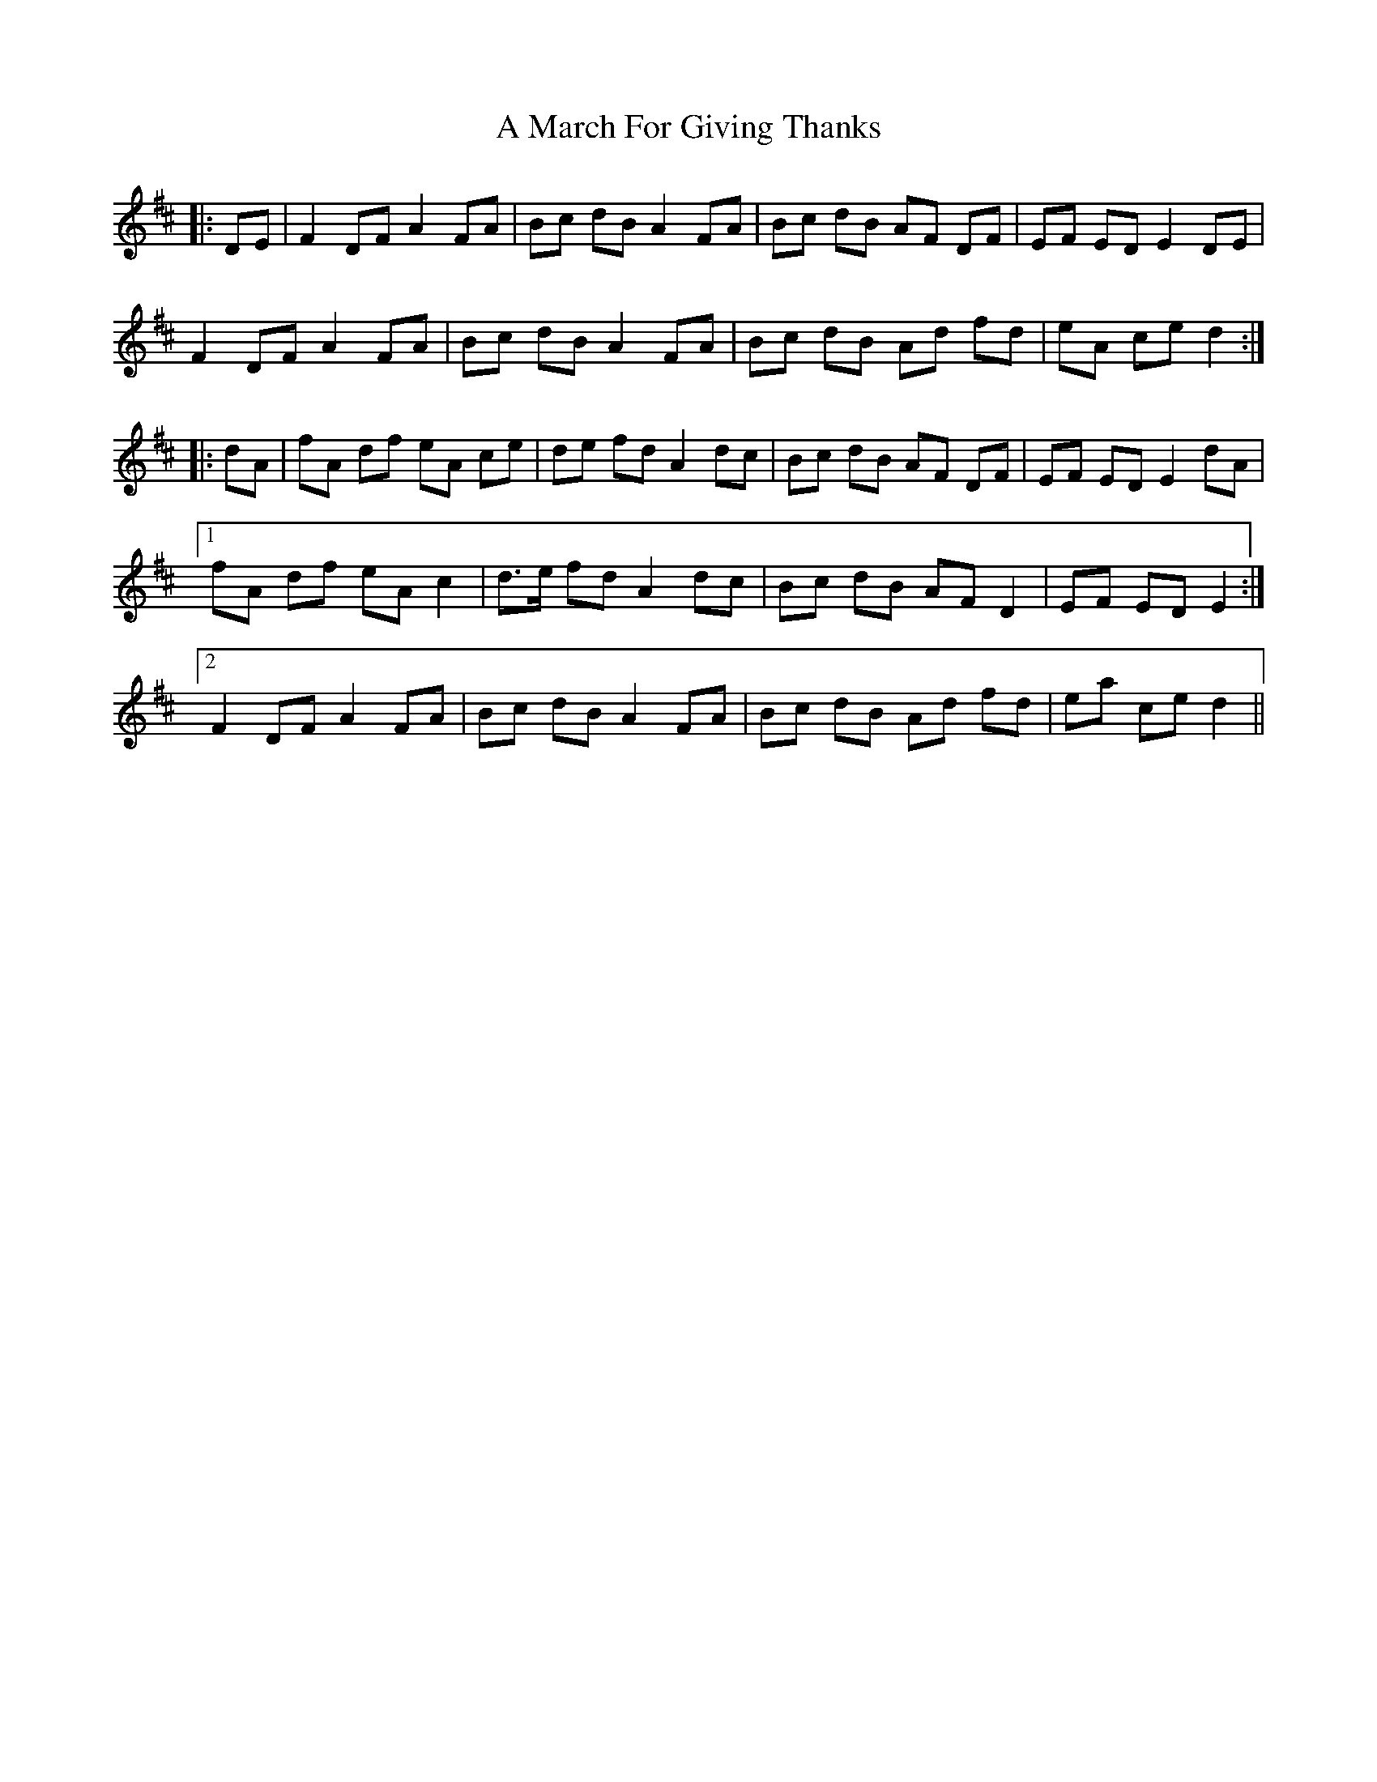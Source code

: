 X: 259
T: A March For Giving Thanks
R: march
M: 
K: Dmajor
|:DE|F2 DF A2 FA|Bc dB A2 FA|Bc dB AF DF|EF ED E2 DE|
F2 DF A2 FA|Bc dB A2 FA|Bc dB Ad fd|eA ce d2:|
|:dA|fA df eA ce|de fd A2 dc|Bc dB AF DF|EF ED E2 dA|
[1 fA df eA c2|d>e fd A2 dc|Bc dB AF D2|EF ED E2:|
[2 F2 DF A2 FA|Bc dB A2 FA|Bc dB Ad fd|ea ce d2||

